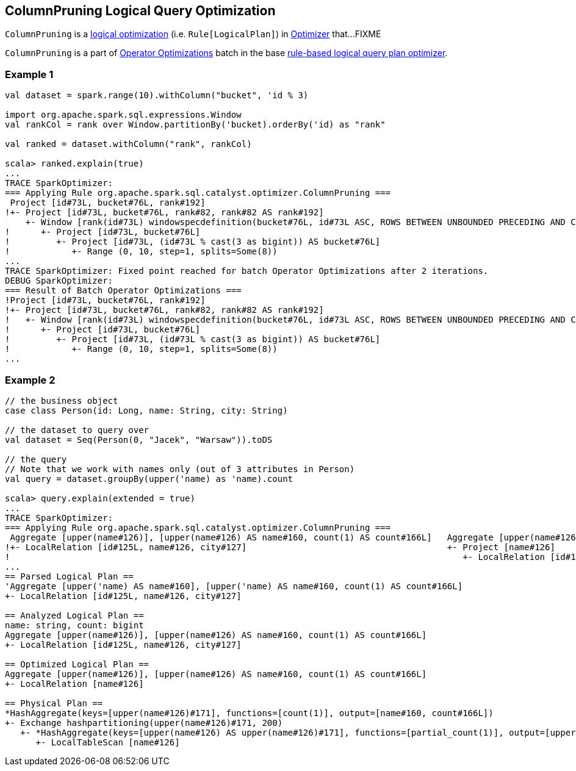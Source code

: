 == [[ColumnPruning]] ColumnPruning Logical Query Optimization

`ColumnPruning` is a link:spark-sql-Optimizer.adoc#ColumnPruning[logical optimization] (i.e. `Rule[LogicalPlan]`) in link:spark-sql-Optimizer.adoc[Optimizer] that...FIXME

`ColumnPruning` is a part of link:spark-sql-Optimizer.adoc#Operator-Optimizations[Operator Optimizations] batch in the base link:spark-sql-Optimizer.adoc[rule-based logical query plan optimizer].

=== [[example1]] Example 1

[source, scala]
----
val dataset = spark.range(10).withColumn("bucket", 'id % 3)

import org.apache.spark.sql.expressions.Window
val rankCol = rank over Window.partitionBy('bucket).orderBy('id) as "rank"

val ranked = dataset.withColumn("rank", rankCol)

scala> ranked.explain(true)
...
TRACE SparkOptimizer:
=== Applying Rule org.apache.spark.sql.catalyst.optimizer.ColumnPruning ===
 Project [id#73L, bucket#76L, rank#192]                                                                                                                              Project [id#73L, bucket#76L, rank#192]
!+- Project [id#73L, bucket#76L, rank#82, rank#82 AS rank#192]                                                                                                       +- Project [id#73L, bucket#76L, rank#82 AS rank#192]
    +- Window [rank(id#73L) windowspecdefinition(bucket#76L, id#73L ASC, ROWS BETWEEN UNBOUNDED PRECEDING AND CURRENT ROW) AS rank#82], [bucket#76L], [id#73L ASC]      +- Window [rank(id#73L) windowspecdefinition(bucket#76L, id#73L ASC, ROWS BETWEEN UNBOUNDED PRECEDING AND CURRENT ROW) AS rank#82], [bucket#76L], [id#73L ASC]
!      +- Project [id#73L, bucket#76L]                                                                                                                                     +- Project [id#73L, (id#73L % cast(3 as bigint)) AS bucket#76L]
!         +- Project [id#73L, (id#73L % cast(3 as bigint)) AS bucket#76L]                                                                                                     +- Range (0, 10, step=1, splits=Some(8))
!            +- Range (0, 10, step=1, splits=Some(8))
...
TRACE SparkOptimizer: Fixed point reached for batch Operator Optimizations after 2 iterations.
DEBUG SparkOptimizer:
=== Result of Batch Operator Optimizations ===
!Project [id#73L, bucket#76L, rank#192]                                                                                                                              Window [rank(id#73L) windowspecdefinition(bucket#76L, id#73L ASC, ROWS BETWEEN UNBOUNDED PRECEDING AND CURRENT ROW) AS rank#82], [bucket#76L], [id#73L ASC]
!+- Project [id#73L, bucket#76L, rank#82, rank#82 AS rank#192]                                                                                                       +- Project [id#73L, (id#73L % 3) AS bucket#76L]
!   +- Window [rank(id#73L) windowspecdefinition(bucket#76L, id#73L ASC, ROWS BETWEEN UNBOUNDED PRECEDING AND CURRENT ROW) AS rank#82], [bucket#76L], [id#73L ASC]      +- Range (0, 10, step=1, splits=Some(8))
!      +- Project [id#73L, bucket#76L]
!         +- Project [id#73L, (id#73L % cast(3 as bigint)) AS bucket#76L]
!            +- Range (0, 10, step=1, splits=Some(8))
...
----

=== [[example2]] Example 2

[source, scala]
----
// the business object
case class Person(id: Long, name: String, city: String)

// the dataset to query over
val dataset = Seq(Person(0, "Jacek", "Warsaw")).toDS

// the query
// Note that we work with names only (out of 3 attributes in Person)
val query = dataset.groupBy(upper('name) as 'name).count

scala> query.explain(extended = true)
...
TRACE SparkOptimizer:
=== Applying Rule org.apache.spark.sql.catalyst.optimizer.ColumnPruning ===
 Aggregate [upper(name#126)], [upper(name#126) AS name#160, count(1) AS count#166L]   Aggregate [upper(name#126)], [upper(name#126) AS name#160, count(1) AS count#166L]
!+- LocalRelation [id#125L, name#126, city#127]                                       +- Project [name#126]
!                                                                                        +- LocalRelation [id#125L, name#126, city#127]
...
== Parsed Logical Plan ==
'Aggregate [upper('name) AS name#160], [upper('name) AS name#160, count(1) AS count#166L]
+- LocalRelation [id#125L, name#126, city#127]

== Analyzed Logical Plan ==
name: string, count: bigint
Aggregate [upper(name#126)], [upper(name#126) AS name#160, count(1) AS count#166L]
+- LocalRelation [id#125L, name#126, city#127]

== Optimized Logical Plan ==
Aggregate [upper(name#126)], [upper(name#126) AS name#160, count(1) AS count#166L]
+- LocalRelation [name#126]

== Physical Plan ==
*HashAggregate(keys=[upper(name#126)#171], functions=[count(1)], output=[name#160, count#166L])
+- Exchange hashpartitioning(upper(name#126)#171, 200)
   +- *HashAggregate(keys=[upper(name#126) AS upper(name#126)#171], functions=[partial_count(1)], output=[upper(name#126)#171, count#173L])
      +- LocalTableScan [name#126]
----
